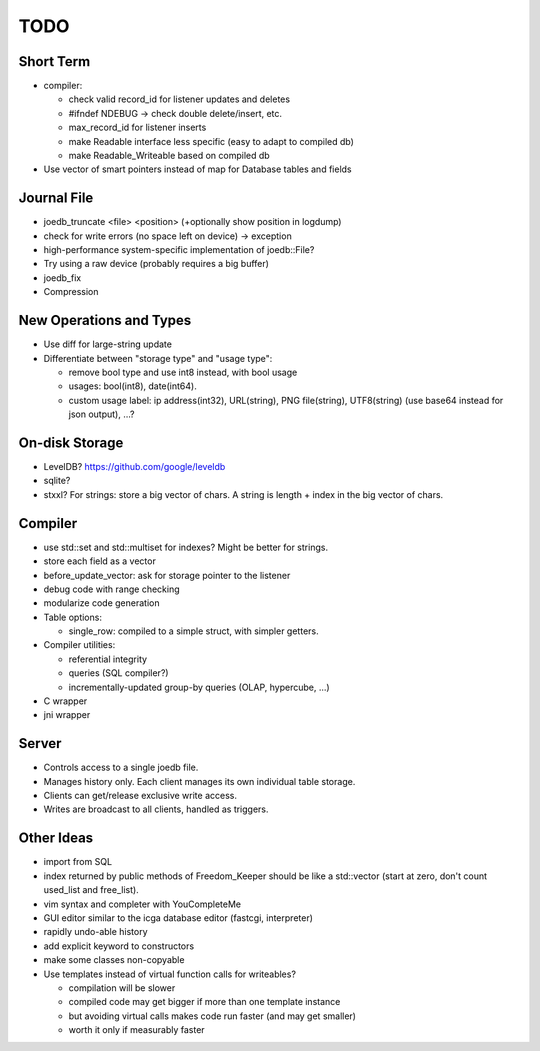 TODO
====

Short Term
----------
- compiler:

  - check valid record_id for listener updates and deletes
  - #ifndef NDEBUG -> check double delete/insert, etc.
  - max_record_id for listener inserts
  - make Readable interface less specific (easy to adapt to compiled db)
  - make Readable_Writeable based on compiled db

- Use vector of smart pointers instead of map for Database tables and fields

Journal File
------------
- joedb_truncate <file> <position> (+optionally show position in logdump)
- check for write errors (no space left on device) -> exception
- high-performance system-specific implementation of joedb::File?
- Try using a raw device (probably requires a big buffer)
- joedb_fix
- Compression

New Operations and Types
------------------------
- Use diff for large-string update
- Differentiate between "storage type" and "usage type":

  - remove bool type and use int8 instead, with bool usage
  - usages: bool(int8), date(int64).
  - custom usage label: ip address(int32), URL(string), PNG file(string), UTF8(string) (use base64 instead for json output), ...?

On-disk Storage
----------------
- LevelDB? https://github.com/google/leveldb
- sqlite?
- stxxl? For strings: store a big vector of chars. A string is length + index in the big vector of chars.

Compiler
--------
- use std::set and std::multiset for indexes? Might be better for strings.
- store each field as a vector
- before_update_vector: ask for storage pointer to the listener
- debug code with range checking
- modularize code generation
- Table options:

  - single_row: compiled to a simple struct, with simpler getters.

- Compiler utilities:

  - referential integrity
  - queries (SQL compiler?)
  - incrementally-updated group-by queries (OLAP, hypercube, ...)

- C wrapper
- jni wrapper

Server
------
- Controls access to a single joedb file.
- Manages history only. Each client manages its own individual table storage.
- Clients can get/release exclusive write access.
- Writes are broadcast to all clients, handled as triggers.

Other Ideas
-----------
- import from SQL
- index returned by public methods of Freedom_Keeper should be like a std::vector (start at zero, don't count used_list and free_list).
- vim syntax and completer with YouCompleteMe
- GUI editor similar to the icga database editor (fastcgi, interpreter)
- rapidly undo-able history
- add explicit keyword to constructors
- make some classes non-copyable
- Use templates instead of virtual function calls for writeables?

  - compilation will be slower
  - compiled code may get bigger if more than one template instance
  - but avoiding virtual calls makes code run faster (and may get smaller)
  - worth it only if measurably faster
